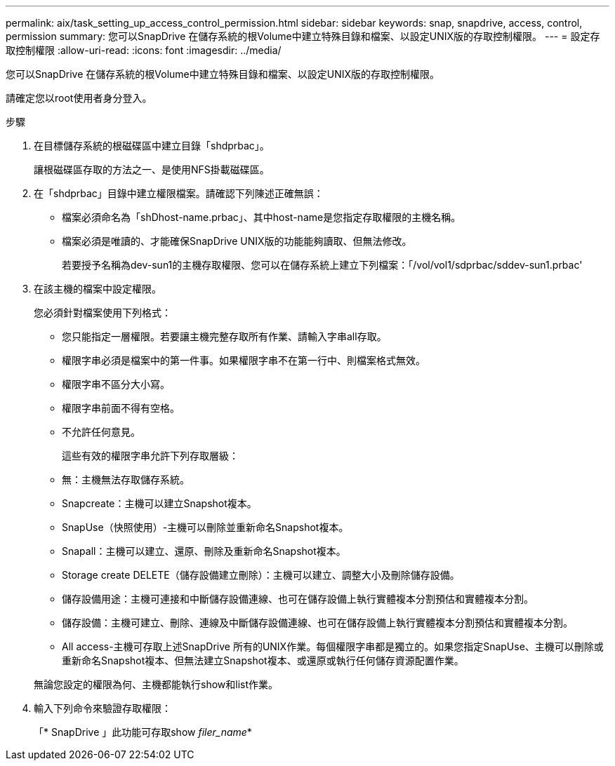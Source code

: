 ---
permalink: aix/task_setting_up_access_control_permission.html 
sidebar: sidebar 
keywords: snap, snapdrive, access, control, permission 
summary: 您可以SnapDrive 在儲存系統的根Volume中建立特殊目錄和檔案、以設定UNIX版的存取控制權限。 
---
= 設定存取控制權限
:allow-uri-read: 
:icons: font
:imagesdir: ../media/


[role="lead"]
您可以SnapDrive 在儲存系統的根Volume中建立特殊目錄和檔案、以設定UNIX版的存取控制權限。

請確定您以root使用者身分登入。

.步驟
. 在目標儲存系統的根磁碟區中建立目錄「shdprbac」。
+
讓根磁碟區存取的方法之一、是使用NFS掛載磁碟區。

. 在「shdprbac」目錄中建立權限檔案。請確認下列陳述正確無誤：
+
** 檔案必須命名為「shDhost-name.prbac」、其中host-name是您指定存取權限的主機名稱。
** 檔案必須是唯讀的、才能確保SnapDrive UNIX版的功能能夠讀取、但無法修改。
+
若要授予名稱為dev-sun1的主機存取權限、您可以在儲存系統上建立下列檔案：「/vol/vol1/sdprbac/sddev-sun1.prbac'



. 在該主機的檔案中設定權限。
+
您必須針對檔案使用下列格式：

+
** 您只能指定一層權限。若要讓主機完整存取所有作業、請輸入字串all存取。
** 權限字串必須是檔案中的第一件事。如果權限字串不在第一行中、則檔案格式無效。
** 權限字串不區分大小寫。
** 權限字串前面不得有空格。
** 不允許任何意見。
+
這些有效的權限字串允許下列存取層級：

** 無：主機無法存取儲存系統。
** Snapcreate：主機可以建立Snapshot複本。
** SnapUse（快照使用）-主機可以刪除並重新命名Snapshot複本。
** Snapall：主機可以建立、還原、刪除及重新命名Snapshot複本。
** Storage create DELETE（儲存設備建立刪除）：主機可以建立、調整大小及刪除儲存設備。
** 儲存設備用途：主機可連接和中斷儲存設備連線、也可在儲存設備上執行實體複本分割預估和實體複本分割。
** 儲存設備：主機可建立、刪除、連線及中斷儲存設備連線、也可在儲存設備上執行實體複本分割預估和實體複本分割。
** All access-主機可存取上述SnapDrive 所有的UNIX作業。每個權限字串都是獨立的。如果您指定SnapUse、主機可以刪除或重新命名Snapshot複本、但無法建立Snapshot複本、或還原或執行任何儲存資源配置作業。


+
無論您設定的權限為何、主機都能執行show和list作業。

. 輸入下列命令來驗證存取權限：
+
「* SnapDrive 」此功能可存取show _filer_name_*


